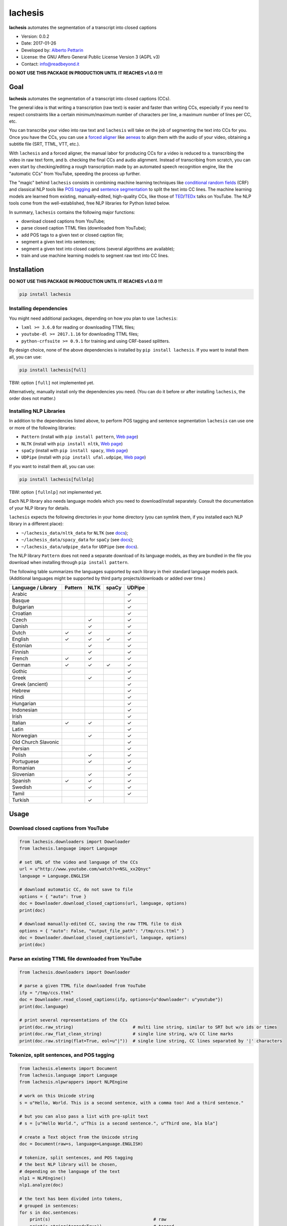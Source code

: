 lachesis
========

**lachesis** automates the segmentation of a transcript into closed
captions

-  Version: 0.0.2
-  Date: 2017-01-26
-  Developed by: `Alberto Pettarin <http://www.albertopettarin.it/>`__
-  License: the GNU Affero General Public License Version 3 (AGPL v3)
-  Contact: info@readbeyond.it

**DO NOT USE THIS PACKAGE IN PRODUCTION UNTIL IT REACHES v1.0.0 !!!**

Goal
----

**lachesis** automates the segmentation of a transcript into closed
captions (CCs).

The general idea is that writing a transcription (raw text) is easier
and faster than writing CCs, especially if you need to respect
constraints like a certain minimum/maximum number of characters per
line, a maximum number of lines per CC, etc.

You can transcribe your video into raw text and ``lachesis`` will take
on the job of segmenting the text into CCs for you. Once you have the
CCs, you can use a `forced
aligner <https://github.com/pettarin/forced-alignment-tools/>`__ like
`aeneas <https://github.com/readbeyond/aeneas/>`__ to align them with
the audio of your video, obtaining a subtitle file (SRT, TTML, VTT,
etc.).

With ``lachesis`` and a forced aligner, the manual labor for producing
CCs for a video is reduced to a. transcribing the video in raw text
form, and b. checking the final CCs and audio alignment. Instead of
transcribing from scratch, you can even start by checking/editing a
rough transcription made by an automated speech recognition engine, like
the "automatic CCs" from YouTube, speeding the process up further.

The "magic" behind ``lachesis`` consists in combining machine learning
techniques like `conditional random
fields <https://en.wikipedia.org/wiki/Conditional_random_field>`__ (CRF)
and classical NLP tools like `POS
tagging <https://en.wikipedia.org/wiki/Part-of-speech_tagging>`__ and
`sentence
segmentation <https://en.wikipedia.org/wiki/Text_segmentation>`__ to
split the text into CC lines. The machine learning models are learned
from existing, manually-edited, high-quality CCs, like those of
`TED <https://www.youtube.com/user/TEDtalksDirector>`__/`TEDx <https://www.youtube.com/user/TEDxTalks>`__
talks on YouTube. The NLP tools come from the well-established, free NLP
libraries for Python listed below.

In summary, ``lachesis`` contains the following major functions:

-  download closed captions from YouTube;
-  parse closed caption TTML files (downloaded from YouTube);
-  add POS tags to a given text or closed caption file;
-  segment a given text into sentences;
-  segment a given text into closed captions (several algorithms are
   available);
-  train and use machine learning models to segment raw text into CC
   lines.

Installation
------------

**DO NOT USE THIS PACKAGE IN PRODUCTION UNTIL IT REACHES v1.0.0 !!!**

.. code:: bash

    pip install lachesis

Installing dependencies
~~~~~~~~~~~~~~~~~~~~~~~

You might need additional packages, depending on how you plan to use
``lachesis``:

-  ``lxml >= 3.6.0`` for reading or downloading TTML files;
-  ``youtube-dl >= 2017.1.16`` for downloading TTML files;
-  ``python-crfsuite >= 0.9.1`` for training and using CRF-based
   splitters.

By design choice, none of the above dependencies is installed by
``pip install lachesis``. If you want to install them all, you can use:

.. code:: bash

    pip install lachesis[full]

TBW: option ``[full]`` not implemented yet.

Alternatively, manually install only the dependencies you need. (You can
do it before or after installing ``lachesis``, the order does not
matter.)

Installing NLP Libraries
~~~~~~~~~~~~~~~~~~~~~~~~

In addition to the dependencies listed above, to perform POS tagging and
sentence segmentation ``lachesis`` can use one or more of the following
libraries:

-  ``Pattern`` (install with ``pip install pattern``, `Web
   page <http://www.clips.ua.ac.be/pattern>`__)
-  ``NLTK`` (install with ``pip install nltk``, `Web
   page <http://www.nltk.org/>`__)
-  ``spaCy`` (install with ``pip install spacy``, `Web
   page <https://spacy.io/>`__)
-  ``UDPipe`` (install with ``pip install ufal.udpipe``, `Web
   page <https://ufal.mff.cuni.cz/>`__)

If you want to install them all, you can use:

.. code:: bash

    pip install lachesis[fullnlp]

TBW: option ``[fullnlp]`` not implemented yet.

Each NLP library also needs language models which you need to
download/install separately. Consult the documentation of your NLP
library for details.

``lachesis`` expects the following directories in your home directory
(you can symlink them, if you installed each NLP library in a different
place):

-  ``~/lachesis_data/nltk_data`` for ``NLTK`` (see
   `docs <http://www.nltk.org/data.html>`__);
-  ``~/lachesis_data/spacy_data`` for ``spaCy`` (see
   `docs <https://spacy.io/docs/usage/>`__);
-  ``~/lachesis_data/udpipe_data`` for ``UDPipe`` (see
   `docs <https://ufal.mff.cuni.cz/udpipe>`__).

The NLP library ``Pattern`` does not need a separate download of its
language models, as they are bundled in the file you download when
installing through ``pip install pattern``.

The following table summarizes the languages supported by each library
in their standard language models pack. (Additional languages might be
supported by third party projects/downloads or added over time.)

+-----------------------+-----------+--------+---------+----------+
| Language / Library    | Pattern   | NLTK   | spaCy   | UDPipe   |
+=======================+===========+========+=========+==========+
| Arabic                |           |        |         | ✓        |
+-----------------------+-----------+--------+---------+----------+
| Basque                |           |        |         | ✓        |
+-----------------------+-----------+--------+---------+----------+
| Bulgarian             |           |        |         | ✓        |
+-----------------------+-----------+--------+---------+----------+
| Croatian              |           |        |         | ✓        |
+-----------------------+-----------+--------+---------+----------+
| Czech                 |           | ✓      |         | ✓        |
+-----------------------+-----------+--------+---------+----------+
| Danish                |           | ✓      |         | ✓        |
+-----------------------+-----------+--------+---------+----------+
| Dutch                 | ✓         | ✓      |         | ✓        |
+-----------------------+-----------+--------+---------+----------+
| English               | ✓         | ✓      | ✓       | ✓        |
+-----------------------+-----------+--------+---------+----------+
| Estonian              |           | ✓      |         | ✓        |
+-----------------------+-----------+--------+---------+----------+
| Finnish               |           | ✓      |         | ✓        |
+-----------------------+-----------+--------+---------+----------+
| French                | ✓         | ✓      |         | ✓        |
+-----------------------+-----------+--------+---------+----------+
| German                | ✓         | ✓      | ✓       | ✓        |
+-----------------------+-----------+--------+---------+----------+
| Gothic                |           |        |         | ✓        |
+-----------------------+-----------+--------+---------+----------+
| Greek                 |           | ✓      |         | ✓        |
+-----------------------+-----------+--------+---------+----------+
| Greek (ancient)       |           |        |         | ✓        |
+-----------------------+-----------+--------+---------+----------+
| Hebrew                |           |        |         | ✓        |
+-----------------------+-----------+--------+---------+----------+
| Hindi                 |           |        |         | ✓        |
+-----------------------+-----------+--------+---------+----------+
| Hungarian             |           |        |         | ✓        |
+-----------------------+-----------+--------+---------+----------+
| Indonesian            |           |        |         | ✓        |
+-----------------------+-----------+--------+---------+----------+
| Irish                 |           |        |         | ✓        |
+-----------------------+-----------+--------+---------+----------+
| Italian               | ✓         | ✓      |         | ✓        |
+-----------------------+-----------+--------+---------+----------+
| Latin                 |           |        |         | ✓        |
+-----------------------+-----------+--------+---------+----------+
| Norwegian             |           | ✓      |         | ✓        |
+-----------------------+-----------+--------+---------+----------+
| Old Church Slavonic   |           |        |         | ✓        |
+-----------------------+-----------+--------+---------+----------+
| Persian               |           |        |         | ✓        |
+-----------------------+-----------+--------+---------+----------+
| Polish                |           | ✓      |         | ✓        |
+-----------------------+-----------+--------+---------+----------+
| Portuguese            |           | ✓      |         | ✓        |
+-----------------------+-----------+--------+---------+----------+
| Romanian              |           |        |         | ✓        |
+-----------------------+-----------+--------+---------+----------+
| Slovenian             |           | ✓      |         | ✓        |
+-----------------------+-----------+--------+---------+----------+
| Spanish               | ✓         | ✓      |         | ✓        |
+-----------------------+-----------+--------+---------+----------+
| Swedish               |           | ✓      |         | ✓        |
+-----------------------+-----------+--------+---------+----------+
| Tamil                 |           |        |         | ✓        |
+-----------------------+-----------+--------+---------+----------+
| Turkish               |           | ✓      |         |          |
+-----------------------+-----------+--------+---------+----------+

Usage
-----

Download closed captions from YouTube
~~~~~~~~~~~~~~~~~~~~~~~~~~~~~~~~~~~~~

.. code:: python

    from lachesis.downloaders import Downloader
    from lachesis.language import Language

    # set URL of the video and language of the CCs
    url = u"http://www.youtube.com/watch?v=NSL_xx2Qnyc"
    language = Language.ENGLISH

    # download automatic CC, do not save to file
    options = { "auto": True }
    doc = Downloader.download_closed_captions(url, language, options)
    print(doc)

    # download manually-edited CC, saving the raw TTML file to disk
    options = { "auto": False, "output_file_path": "/tmp/ccs.ttml" }
    doc = Downloader.download_closed_captions(url, language, options)
    print(doc)

Parse an existing TTML file downloaded from YouTube
~~~~~~~~~~~~~~~~~~~~~~~~~~~~~~~~~~~~~~~~~~~~~~~~~~~

.. code:: python

    from lachesis.downloaders import Downloader

    # parse a given TTML file downloaded from YouTube
    ifp = "/tmp/ccs.ttml"
    doc = Downloader.read_closed_captions(ifp, options={u"downloader": u"youtube"})
    print(doc.language)

    # print several representations of the CCs
    print(doc.raw_string)                       # multi line string, similar to SRT but w/o ids or times
    print(doc.raw_flat_clean_string)            # single line string, w/o CC line marks
    print(doc.raw.string(flat=True, eol=u"|"))  # single line string, CC lines separated by '|' characters

Tokenize, split sentences, and POS tagging
~~~~~~~~~~~~~~~~~~~~~~~~~~~~~~~~~~~~~~~~~~

.. code:: python

    from lachesis.elements import Document
    from lachesis.language import Language
    from lachesis.nlpwrappers import NLPEngine

    # work on this Unicode string
    s = u"Hello, World. This is a second sentence, with a comma too! And a third sentence."

    # but you can also pass a list with pre-split text
    # s = [u"Hello World.", u"This is a second sentence.", u"Third one, bla bla"]

    # create a Text object from the Unicode string
    doc = Document(raw=s, language=Language.ENGLISH)

    # tokenize, split sentences, and POS tagging
    # the best NLP library will be chosen,
    # depending on the language of the text
    nlp1 = NLPEngine()
    nlp1.analyze(doc)

    # the text has been divided into tokens,
    # grouped in sentences:
    for s in doc.sentences:
        print(s)                                        # raw
        print(s.string(tagged=True))                    # tagged
        print(s.string(raw=True, eol=u"|", eos=u""))    # raw, no CC line and sentence marks

    # explicitly specify an NLP library
    # in this case, use "nltk"
    # (other options include: "pattern", "spacy", "udpipe")
    nlp2 = NLPEngine()
    nlp2.analyze(doc, wrapper=u"nltk")
    ...

    # if you need to analyze many documents,
    # you can preload (and keep cached) an NLP library,
    # even different ones for different languages
    nlp3 = NLPEngine(preload=[
        (u"en", u"spacy"),
        (u"de", u"nltk"),
        (u"it", u"pattern"),
        (u"fr", u"udpipe")
    ])
    nlp3.analyze(doc)
    ...

Split into closed captions
~~~~~~~~~~~~~~~~~~~~~~~~~~

.. code:: python

    from lachesis.elements import Document
    from lachesis.language import Language
    from lachesis.nlpwrappers import NLPEngine
    from lachesis.splitters import GreedySplitter

    # create a document from a raw string
    s = u"Hello, World. This is a second sentence, with a comma too! And a third sentence."
    doc = Document(raw=s, language=Language.ENGLISH)

    # analyze it using pattern as NLP library
    nlpe = NLPEngine()
    nlpe.analyze(doc, wrapper=u"pattern")

    # feed the document into the greedy splitter
    # with max 42 chars/line and max 2 lines/cc
    gs = GreedySplitter(doc.language, 42, 2)
    gs.split(doc)

    # print the segmented CCs
    # which can be accessed with the ccs property
    for cc in doc.ccs:
        for line in cc.elements:
            print(line)
        print(u"")

Train a CRF model to segment raw text into CC lines
~~~~~~~~~~~~~~~~~~~~~~~~~~~~~~~~~~~~~~~~~~~~~~~~~~~

.. code:: bash

    $ # /tmp/ccs/train contains several TTML files to learn from
    $ # you can download them from YouTube using lachesis (see above)
    $ ls /tmp/ccs/train
    0001.ttml
    0002.ttml
    ...

    $ # extract features and labels from them:
    $ python -m lachesis.ml.crf dump eng /tmp/ccs/train/ /tmp/ccs/train.pickle
    ...

    $ # train the CRF model:
    $ python -m lachesis.ml.crf train eng /tmp/ccs/train.pickle /tmp/ccs/model.crfsuite
    ...

    $ # evaluate the model on the training set
    $ python -m lachesis.ml.crf test eng /tmp/ccs/train.pickle /tmp/ccs/model.crfsuite
    ...

    $ # you might want to evaluate on a test set, disjoint from the training set,
    $ # that is, the test set contains CCs not seen during the training:
    $ ls /tmp/css/test
    1001.ttml
    1002.ttml
    ...
    $ python -m lachesis.ml.crf dump eng /tmp/ccs/test/ /tmp/ccs/test.pickle
    $ python -m lachesis.ml.crf test eng /tmp/ccs/test.pickle /tmp/ccs/model.crfsuite
    ...

TBW: explain how to use the ``model.crfsuite`` file.

License
-------

**lachesis** is released under the terms of the GNU Affero General
Public License Version 3. See the `LICENSE <LICENSE>`__ file for
details.
